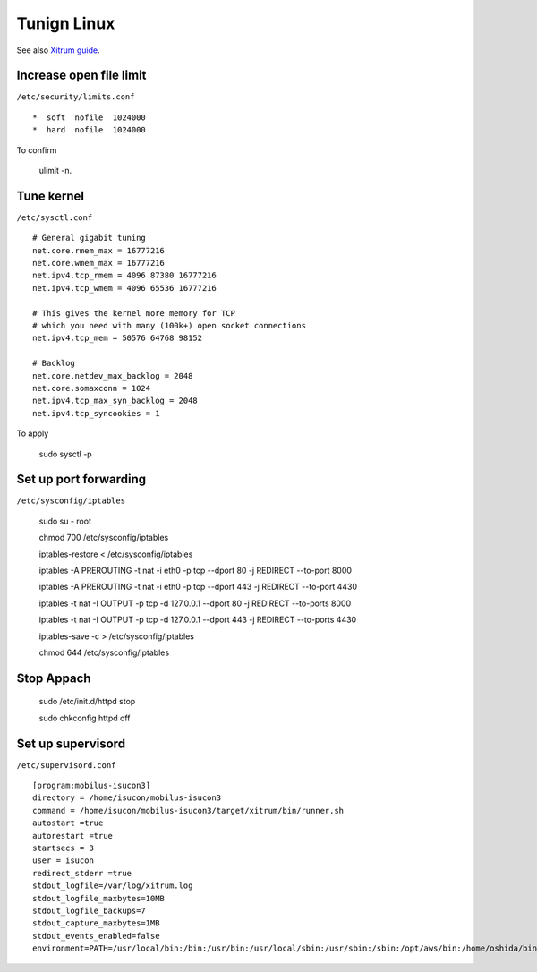 Tunign Linux
============
See also `Xitrum guide <http://ngocdaothanh.github.io/xitrum/guide/deploy.html#tune-linux-for-many-connections>`_.

Increase open file limit
------------------------
``/etc/security/limits.conf``

::

  *  soft  nofile  1024000
  *  hard  nofile  1024000

To confirm

    ulimit -n.

Tune kernel
-----------
``/etc/sysctl.conf``

::

  # General gigabit tuning
  net.core.rmem_max = 16777216
  net.core.wmem_max = 16777216
  net.ipv4.tcp_rmem = 4096 87380 16777216
  net.ipv4.tcp_wmem = 4096 65536 16777216

  # This gives the kernel more memory for TCP
  # which you need with many (100k+) open socket connections
  net.ipv4.tcp_mem = 50576 64768 98152

  # Backlog
  net.core.netdev_max_backlog = 2048
  net.core.somaxconn = 1024
  net.ipv4.tcp_max_syn_backlog = 2048
  net.ipv4.tcp_syncookies = 1

To apply

    sudo sysctl -p

Set up port forwarding
----------------------
``/etc/sysconfig/iptables``

    sudo su - root

    chmod 700 /etc/sysconfig/iptables

    iptables-restore < /etc/sysconfig/iptables

    iptables -A PREROUTING -t nat -i eth0 -p tcp --dport 80 -j REDIRECT --to-port 8000

    iptables -A PREROUTING -t nat -i eth0 -p tcp --dport 443 -j REDIRECT --to-port 4430

    iptables -t nat -I OUTPUT -p tcp -d 127.0.0.1 --dport 80 -j REDIRECT --to-ports 8000

    iptables -t nat -I OUTPUT -p tcp -d 127.0.0.1 --dport 443 -j REDIRECT --to-ports 4430

    iptables-save -c > /etc/sysconfig/iptables

    chmod 644 /etc/sysconfig/iptables



Stop Appach
-----------

    sudo /etc/init.d/httpd stop

    sudo chkconfig httpd off


Set up supervisord
------------------
``/etc/supervisord.conf``

::

  [program:mobilus-isucon3]
  directory = /home/isucon/mobilus-isucon3
  command = /home/isucon/mobilus-isucon3/target/xitrum/bin/runner.sh
  autostart =true
  autorestart =true
  startsecs = 3
  user = isucon
  redirect_stderr =true
  stdout_logfile=/var/log/xitrum.log
  stdout_logfile_maxbytes=10MB
  stdout_logfile_backups=7
  stdout_capture_maxbytes=1MB
  stdout_events_enabled=false
  environment=PATH=/usr/local/bin:/bin:/usr/bin:/usr/local/sbin:/usr/sbin:/sbin:/opt/aws/bin:/home/oshida/bin